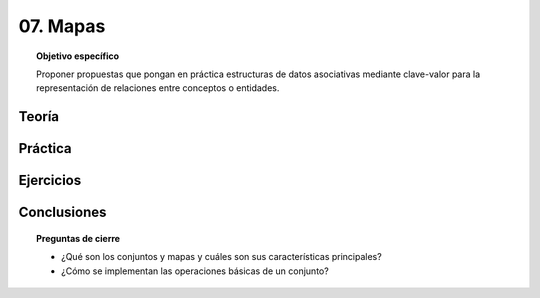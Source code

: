 ..
  Copyright (c) 2025 Allan Avendaño Sudario
  Licensed under Creative Commons Attribution-ShareAlike 4.0 International License
  SPDX-License-Identifier: CC-BY-SA-4.0

=========
07. Mapas
=========

.. topic:: Objetivo específico
    :class: objetivo

    Proponer propuestas que pongan en práctica estructuras de datos asociativas mediante clave-valor para la representación de relaciones entre conceptos o entidades.

Teoría
======

Práctica
========

Ejercicios
==========

Conclusiones
============

.. topic:: Preguntas de cierre

    * ¿Qué son los conjuntos y mapas y cuáles son sus características principales?
    * ¿Cómo se implementan las operaciones básicas de un conjunto?